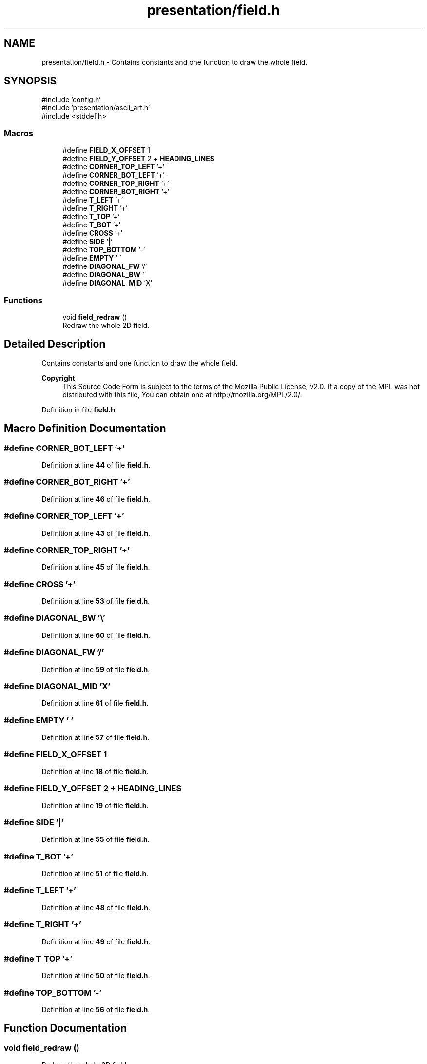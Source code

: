 .TH "presentation/field.h" 3 "Wed Mar 12 2025 14:12:43" "Version 1.0.0" "TikTakToe" \" -*- nroff -*-
.ad l
.nh
.SH NAME
presentation/field.h \- Contains constants and one function to draw the whole field\&.  

.SH SYNOPSIS
.br
.PP
\fR#include 'config\&.h'\fP
.br
\fR#include 'presentation/ascii_art\&.h'\fP
.br
\fR#include <stddef\&.h>\fP
.br

.SS "Macros"

.in +1c
.ti -1c
.RI "#define \fBFIELD_X_OFFSET\fP   1"
.br
.ti -1c
.RI "#define \fBFIELD_Y_OFFSET\fP   2 + \fBHEADING_LINES\fP"
.br
.ti -1c
.RI "#define \fBCORNER_TOP_LEFT\fP   '+'"
.br
.ti -1c
.RI "#define \fBCORNER_BOT_LEFT\fP   '+'"
.br
.ti -1c
.RI "#define \fBCORNER_TOP_RIGHT\fP   '+'"
.br
.ti -1c
.RI "#define \fBCORNER_BOT_RIGHT\fP   '+'"
.br
.ti -1c
.RI "#define \fBT_LEFT\fP   '+'"
.br
.ti -1c
.RI "#define \fBT_RIGHT\fP   '+'"
.br
.ti -1c
.RI "#define \fBT_TOP\fP   '+'"
.br
.ti -1c
.RI "#define \fBT_BOT\fP   '+'"
.br
.ti -1c
.RI "#define \fBCROSS\fP   '+'"
.br
.ti -1c
.RI "#define \fBSIDE\fP   '|'"
.br
.ti -1c
.RI "#define \fBTOP_BOTTOM\fP   '\-'"
.br
.ti -1c
.RI "#define \fBEMPTY\fP   ' '"
.br
.ti -1c
.RI "#define \fBDIAGONAL_FW\fP   '/'"
.br
.ti -1c
.RI "#define \fBDIAGONAL_BW\fP   '\\\\'"
.br
.ti -1c
.RI "#define \fBDIAGONAL_MID\fP   'X'"
.br
.in -1c
.SS "Functions"

.in +1c
.ti -1c
.RI "void \fBfield_redraw\fP ()"
.br
.RI "Redraw the whole 2D field\&. "
.in -1c
.SH "Detailed Description"
.PP 
Contains constants and one function to draw the whole field\&. 


.PP
\fBCopyright\fP
.RS 4
This Source Code Form is subject to the terms of the Mozilla Public License, v2\&.0\&. If a copy of the MPL was not distributed with this file, You can obtain one at http://mozilla.org/MPL/2.0/\&. 
.RE
.PP

.PP
Definition in file \fBfield\&.h\fP\&.
.SH "Macro Definition Documentation"
.PP 
.SS "#define CORNER_BOT_LEFT   '+'"

.PP
Definition at line \fB44\fP of file \fBfield\&.h\fP\&.
.SS "#define CORNER_BOT_RIGHT   '+'"

.PP
Definition at line \fB46\fP of file \fBfield\&.h\fP\&.
.SS "#define CORNER_TOP_LEFT   '+'"

.PP
Definition at line \fB43\fP of file \fBfield\&.h\fP\&.
.SS "#define CORNER_TOP_RIGHT   '+'"

.PP
Definition at line \fB45\fP of file \fBfield\&.h\fP\&.
.SS "#define CROSS   '+'"

.PP
Definition at line \fB53\fP of file \fBfield\&.h\fP\&.
.SS "#define DIAGONAL_BW   '\\\\'"

.PP
Definition at line \fB60\fP of file \fBfield\&.h\fP\&.
.SS "#define DIAGONAL_FW   '/'"

.PP
Definition at line \fB59\fP of file \fBfield\&.h\fP\&.
.SS "#define DIAGONAL_MID   'X'"

.PP
Definition at line \fB61\fP of file \fBfield\&.h\fP\&.
.SS "#define EMPTY   ' '"

.PP
Definition at line \fB57\fP of file \fBfield\&.h\fP\&.
.SS "#define FIELD_X_OFFSET   1"

.PP
Definition at line \fB18\fP of file \fBfield\&.h\fP\&.
.SS "#define FIELD_Y_OFFSET   2 + \fBHEADING_LINES\fP"

.PP
Definition at line \fB19\fP of file \fBfield\&.h\fP\&.
.SS "#define SIDE   '|'"

.PP
Definition at line \fB55\fP of file \fBfield\&.h\fP\&.
.SS "#define T_BOT   '+'"

.PP
Definition at line \fB51\fP of file \fBfield\&.h\fP\&.
.SS "#define T_LEFT   '+'"

.PP
Definition at line \fB48\fP of file \fBfield\&.h\fP\&.
.SS "#define T_RIGHT   '+'"

.PP
Definition at line \fB49\fP of file \fBfield\&.h\fP\&.
.SS "#define T_TOP   '+'"

.PP
Definition at line \fB50\fP of file \fBfield\&.h\fP\&.
.SS "#define TOP_BOTTOM   '\-'"

.PP
Definition at line \fB56\fP of file \fBfield\&.h\fP\&.
.SH "Function Documentation"
.PP 
.SS "void field_redraw ()"

.PP
Redraw the whole 2D field\&. 
.PP
Definition at line \fB37\fP of file \fBfield\&.c\fP\&.
.PP
References \fBCELLS_PER_COL\fP, \fBCELLS_PER_ROW\fP, \fBCORNER_BOT_LEFT\fP, \fBCORNER_BOT_RIGHT\fP, \fBCORNER_TOP_LEFT\fP, \fBCORNER_TOP_RIGHT\fP, \fBCROSS\fP, \fBcursor_moveTo()\fP, \fBEMPTY\fP, \fBFIELD_X_OFFSET\fP, \fBFIELD_Y_OFFSET\fP, \fBg_cell_size\fP, \fBCellSize::height\fP, \fBprintRow()\fP, \fBSIDE\fP, \fBT_BOT\fP, \fBT_LEFT\fP, \fBT_RIGHT\fP, \fBT_TOP\fP, \fBTOP_BOTTOM\fP, and \fBCellSize::width\fP\&.
.SH "Author"
.PP 
Generated automatically by Doxygen for TikTakToe from the source code\&.
